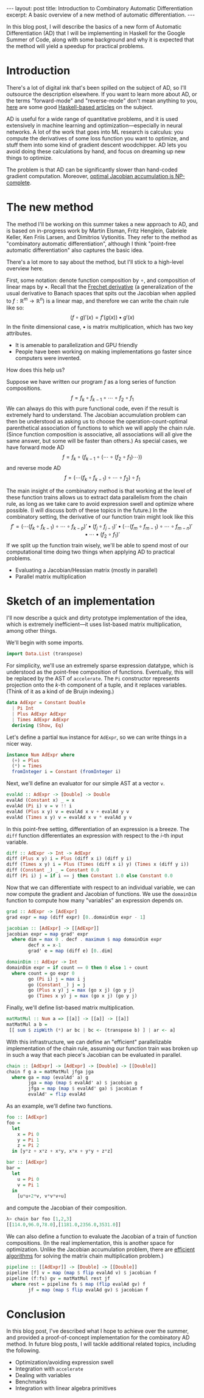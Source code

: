 #+STARTUP: showall indent
#+BEGIN_EXPORT html
---
layout: post
title: Introduction to Combinatory Automatic Differentiation
excerpt: A basic overview of a new method of automatic differentiation.
---
#+END_EXPORT

In this blog post, I will describe the basics of a new form of Automatic Differentiation (AD) that I will be implementing in Haskell for the Google Summer of Code, along with some background and why it is expected that the method will yield a speedup for practical problems.

* Introduction

There's a lot of digital ink that's been spilled on the subject of AD, so I'll outsource the description elsewhere.
If you want to learn more about AD, or the terms "forward-mode" and "reverse-mode" don't mean anything to you, [[http://www.danielbrice.net/blog/automatic-differentiation-is-trivial-in-haskell/][here]] are some good [[http://h2.jaguarpaw.co.uk/posts/reverse-mode-automatic-differentiation/][Haskell-based articles]] on the subject.

AD is useful for a wide range of quantitative problems, and it is used extensively in machine learning and optimization---especially in neural networks.
A lot of the work that goes into ML research is calculus: you compute the derivatives of some loss function you want to optimize, and stuff them into some kind of gradient descent woodchipper.
AD lets you avoid doing these calculations by hand, and focus on dreaming up new things to optimize.

The problem is that AD can be significantly slower than hand-coded gradient computation.
Moreover, [[https://pdfs.semanticscholar.org/dd3c/a38dc66b7f93b124bb7dc5dfa8601d87b3da.pdf][optimal Jacobian accumulation is NP-complete]].

* The new method

The method I'll be working on this summer takes a new approach to AD, and is based on in-progress work by Martin Elsman, Fritz Henglein, Gabriele Keller, Ken Friis Larsen, and Dimitrios Vytionitis.
They refer to the method as "combinatory automatic differentiation", although I think "point-free automatic differentiation" also captures the basic idea.

There's a lot more to say about the method, but I'll stick to a high-level overview here.

First, some notation: denote function composition by $\circ$, and composition of linear maps by $\bullet$.
Recall that the [[https://en.wikipedia.org/wiki/Fr%C3%A9chet_derivative][Frechet derivative]] (a generalization of the usual derivative to Banach spaces that spits out the Jacobian when applied to $f: \mathbb{R}^m \to \mathbb{R}^n$) is a linear map, and therefore we can write the chain rule like so: \[
(f \circ g)'(x) = f'(g(x)) \bullet g'(x)
\]
In the finite dimensional case, $\bullet$ is matrix multiplication, which has two key attributes.
- It is amenable to parallelization and GPU friendly
- People have been working on making implementations go faster since computers were invented.

How does this help us?

Suppose we have written our program $f$ as a long series of function compositions. \[
f = f_k \circ f_{k-1} \circ \cdots \circ f_2 \circ f_1
\]
We can always do this with pure functional code, even if the result is extremely hard to understand.
The Jacobian accumulation problem can then be understood as asking us to choose the operation-count-optimal parenthetical association of functions to which we will apply the chain rule.
(Since function composition is associative, all associations will all give the same answer, but some will be faster than others.)
As special cases, we have forward mode AD \[
f = f_k \circ (f_{k-1} \circ (\cdots \circ (f_2 \circ f_1) \cdots))
\]
and reverse mode AD \[
f = (\cdots(f_k \circ f_{k-1}) \circ \cdots \circ f_2) \circ f_1
\]

The main insight of the combinatory method is that working at the level of these function trains allows us to extract data parallelism from the chain rule, as long as we take care to avoid expression swell and optimize where possible.
(I will discuss both of these topics in the future.)
In the combinatory setting, the derivative of our function train might look like this \[
f' = ( \cdots (f_k \circ f_{k-1}) \circ \cdots \circ f_{k-p})' \bullet (f_j \circ f_{j-1})'
 \bullet (\cdots(f_m \circ f_{m-1}) \circ \cdots \circ f_{m-n})' \bullet \cdots \bullet (f_2 \circ f_1)'
\]
If we split up the function train wisely, we'll be able to spend most of our computational time doing two things when applying AD to practical problems.
- Evaluating a Jacobian/Hessian matrix (mostly in parallel)
- Parallel matrix multiplication

* Sketch of an implementation

I'll now describe a quick and dirty prototype implementation of the idea, which is extremely inefficient---it uses list-based matrix multiplication, among other things.

We'll begin with some imports.
#+BEGIN_SRC haskell
import Data.List (transpose)
#+END_SRC

For simplicity, we'll use an extremely sparse expression datatype, which is understood as the point-free composition of functions.
Eventually, this will be replaced by the AST of =accelerate=.
The =Pi= constructor represents projection onto the \(k\)-th component of a tuple, and it replaces variables.
(Think of it as a kind of de Bruijn indexing.)
#+BEGIN_SRC haskell
data AdExpr = Constant Double
  | Pi Int
  | Plus AdExpr AdExpr
  | Times AdExpr AdExpr
  deriving (Show, Eq)
#+END_SRC

Let's define a partial =Num= instance for =AdExpr=, so we can write things in a nicer way.
#+BEGIN_SRC haskell
instance Num AdExpr where
  (+) = Plus
  (*) = Times
  fromInteger i = Constant (fromInteger i)
#+END_SRC

Next, we'll define an evaluator for our simple AST at a vector =v=.
#+BEGIN_SRC haskell
evalAd :: AdExpr -> [Double] -> Double
evalAd (Constant x) _ = x
evalAd (Pi i) v = v !! i
evalAd (Plus x y) v = evalAd x v + evalAd y v
evalAd (Times x y) v = evalAd x v * evalAd y v
#+END_SRC
In this point-free setting, differentiation of an expression is a breeze.
The =diff= function differentiates an expression with respect to the \(i\)-th input variable.
#+BEGIN_SRC haskell
diff :: AdExpr -> Int -> AdExpr
diff (Plus x y) i = Plus (diff x i) (diff y i)
diff (Times x y) i = Plus (Times (diff x i) y) (Times x (diff y i))
diff (Constant _) _ = Constant 0.0
diff (Pi i) j = if i == j then Constant 1.0 else Constant 0.0
#+END_SRC
Now that we can differentiate with respect to an individual variable, we can now compute the gradient and Jacobian of functions.
We use the =domainDim= function to compute how many "variables" an expression depends on.
#+BEGIN_SRC haskell
grad :: AdExpr -> [AdExpr]
grad expr = map (diff expr) [0..domainDim expr - 1]

jacobian :: [AdExpr] -> [[AdExpr]]
jacobian expr = map grad' expr
  where dim = max 0 . decf . maximum $ map domainDim expr
        decf x = x-1
        grad' e = map (diff e) [0..dim]

domainDim :: AdExpr -> Int
domainDim expr = if count == 0 then 0 else 1 + count
  where count = go expr 0
        go (Pi i) j = max i j
        go (Constant _) j = j
        go (Plus x y) j = max (go x j) (go y j)
        go (Times x y) j = max (go x j) (go y j)
#+END_SRC
Finally, we'll define list-based matrix multiplication.
#+BEGIN_SRC haskell
matMatMul :: Num a => [[a]] -> [[a]] -> [[a]]
matMatMul a b =
 [[ sum $ zipWith (*) ar bc | bc <- (transpose b) ] | ar <- a]
#+END_SRC

With this infrastructure, we can define an "efficient" parallelizable implementation of the chain rule, assuming our function train was broken up in such a way that each piece's Jacobian can be evaluated in parallel.
#+BEGIN_SRC haskell
chain :: [AdExpr] -> [AdExpr] -> [Double] -> [[Double]]
chain f g a = matMatMul jfga jga
  where ga = map (evalAd' a) g
        jga = map (map $ evalAd' a) $ jacobian g
        jfga = map (map $ evalAd' ga) $ jacobian f
        evalAd' = flip evalAd
#+END_SRC

As an example, we'll define two functions.
#+BEGIN_SRC haskell
foo :: [AdExpr]
foo =
  let
    x = Pi 0
    y = Pi 1
    z = Pi 2
  in [y*z + x*z + x*y, x*x + y*y + z*z]

bar :: [AdExpr]
bar =
  let
    u = Pi 0
    v = Pi 1
  in
    [u*u+2*v, v*v*v+u]
#+END_SRC
and compute the Jacobian of their composition.
#+BEGIN_SRC haskell
λ> chain bar foo [1,2,3]
[[114.0,96.0,78.0],[1181.0,2356.0,3531.0]]
#+END_SRC
We can also define a function to evaluate the Jacobian of a train of function compositions.
(In the real implementation, this is another space for optimization. Unlike the Jacobian accumulation problem, there are [[https://en.wikipedia.org/wiki/Matrix_chain_multiplication][efficient algorithms]] for solving the matrix chain multiplication problem.)
#+BEGIN_SRC haskell
pipeline :: [[AdExpr]] -> [Double] -> [[Double]]
pipeline [f] v = map (map $ flip evalAd v) $ jacobian f
pipeline (f:fs) gv = matMatMul rest jf
  where rest = pipeline fs $ map (flip evalAd gv) f
        jf = map (map $ flip evalAd gv) $ jacobian f
#+END_SRC

* Conclusion

In this blog post, I've described what I hope to achieve over the summer, and provided a proof-of-concept implementation for the combinatory AD method.
In future blog posts, I will tackle additional related topics, including the following.
- Optimization/avoiding expression swell
- Integration with =accelerate=
- Dealing with variables
- Benchmarks
- Integration with linear algebra primitives
